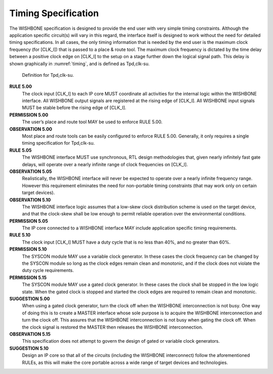 Timing Specification
====================

The WISHBONE specification is designed to provide the end user with
very simple timing constraints. Although the application specific
circuit(s) will vary in this regard, the interface itself is designed
to work without the need for detailed timing specifications. In all
cases, the only timing information that is needed by the end user is
the maximum clock frequency (for [CLK_I]) that is passed to a place &
route tool. The maximum clock frequency is dictated by the time delay
between a positive clock edge on [CLK_I] to the setup on a stage
further down the logical signal path. This delay is shown graphically
in :numref:`timing`, and is defined as Tpd,clk-su.

.. _timing:
.. figure:: _static/timing.*

   Definition for Tpd,clk-su.

**RULE 5.00**
  The clock input [CLK_I] to each IP core MUST coordinate all activities
  for the internal logic within the WISHBONE interface. All WISHBONE
  output signals are registered at the rising edge of [CLK_I]. All
  WISHBONE input signals MUST be stable before the rising edge of
  [CLK_I].

**PERMISSION 5.00**
  The user’s place and route tool MAY be used to enforce RULE 5.00.

**OBSERVATION 5.00**
  Most place and route tools can be easily configured to enforce RULE
  5.00. Generally, it only requires a single timing specification for
  Tpd,clk-su.

**RULE 5.05**
  The WISHBONE interface MUST use synchronous, RTL design methodologies
  that, given nearly infinitely fast gate delays, will operate over a
  nearly infinite range of clock frequencies on [CLK_I].

**OBSERVATION 5.05**
  Realistically, the WISHBONE interface will never be expected to
  operate over a nearly infinite frequency range. However this
  requirement eliminates the need for non-portable timing constraints
  (that may work only on certain target devices).

**OBSERVATION 5.10**
  The WISHBONE interface logic assumes that a low-skew clock
  distribution scheme is used on the target device, and that the
  clock-skew shall be low enough to permit reliable operation over the
  environmental conditions.

**PERMISSION 5.05**
  The IP core connected to a WISHBONE interface MAY include application
  specific timing requirements.

**RULE 5.10**
  The clock input [CLK_I] MUST have a duty cycle that is no less than
  40%, and no greater than 60%.

**PERMISSION 5.10**
  The SYSCON module MAY use a variable clock generator. In these cases
  the clock frequency can be changed by the SYSCON module so long as the
  clock edges remain clean and monotonic, and if the clock does not
  violate the duty cycle requirements.

**PERMISSION 5.15**
  The SYSCON module MAY use a gated clock generator. In these cases the
  clock shall be stopped in the low logic state. When the gated clock is
  stopped and started the clock edges are required to remain clean and
  monotonic.

**SUGGESTION 5.00**
  When using a gated clock generator, turn the clock off when the
  WISHBONE interconnection is not busy. One way of doing this is to
  create a MASTER interface whose sole purpose is to acquire the
  WISHBONE interconnection and turn the clock off. This assures that the
  WISHBONE interconnection is not busy when gating the clock off. When
  the clock signal is restored the MASTER then releases the WISHBONE
  interconnection.

**OBSERVATION 5.15**
  This specification does not attempt to govern the
  design of gated or variable clock generators.

**SUGGESTION 5.10**
  Design an IP core so that all of the circuits (including the WISHBONE
  interconnect) follow the aforementioned RULEs, as this will make the
  core portable across a wide range of target devices and technologies.
